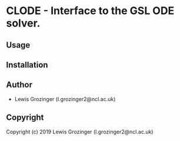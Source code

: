 * CLODE  - Interface to the GSL ODE solver.

** Usage

** Installation

** Author

+ Lewis Grozinger (l.grozinger2@ncl.ac.uk)

** Copyright

Copyright (c) 2019 Lewis Grozinger (l.grozinger2@ncl.ac.uk)
